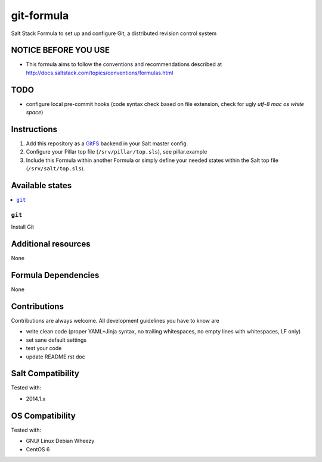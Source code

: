 ===========
git-formula
===========

Salt Stack Formula to set up and configure Git, a distributed revision control system

NOTICE BEFORE YOU USE
=====================

* This formula aims to follow the conventions and recommendations described at http://docs.saltstack.com/topics/conventions/formulas.html

TODO
====

* configure local pre-commit hooks (code syntax check based on file extension, check for ugly *utf-8 mac os white space*)

Instructions
============

1. Add this repository as a `GitFS <http://docs.saltstack.com/topics/tutorials/gitfs.html>`_ backend in your Salt master config.

2. Configure your Pillar top file (``/srv/pillar/top.sls``), see pillar.example

3. Include this Formula within another Formula or simply define your needed states within the Salt top file (``/srv/salt/top.sls``).

Available states
================

.. contents::
    :local:

``git``
-------
Install Git

Additional resources
====================

None

Formula Dependencies
====================

None

Contributions
=============

Contributions are always welcome. All development guidelines you have to know are

* write clean code (proper YAML+Jinja syntax, no trailing whitespaces, no empty lines with whitespaces, LF only)
* set sane default settings
* test your code
* update README.rst doc

Salt Compatibility
==================

Tested with:

* 2014.1.x

OS Compatibility
================

Tested with:

* GNU/ Linux Debian Wheezy
* CentOS 6
